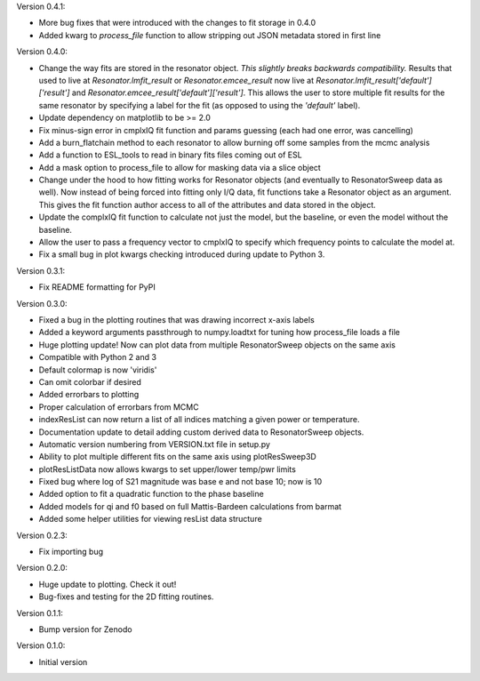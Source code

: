 Version 0.4.1:

* More bug fixes that were introduced with the changes to fit storage in 0.4.0
* Added kwarg to `process_file` function to allow stripping out JSON metadata stored in first line

Version 0.4.0:

* Change the way fits are stored in the resonator object. *This slightly breaks backwards compatibility.*
  Results that used to live at `Resonator.lmfit_result` or `Resonator.emcee_result` now live at
  `Resonator.lmfit_result['default']['result']` and `Resonator.emcee_result['default']['result']`. This allows the user to store
  multiple fit results for the same resonator by specifying a label for the fit (as opposed to using the
  `'default'` label).
* Update dependency on matplotlib to be >= 2.0
* Fix minus-sign error in cmplxIQ fit function and params guessing (each had one error, was cancelling)
* Add a burn_flatchain method to each resonator to allow burning off some samples from the mcmc analysis
* Add a function to ESL_tools to read in binary fits files coming out of ESL
* Add a mask option to process_file to allow for masking data via a slice object
* Change under the hood to how fitting works for Resonator objects (and eventually to ResonatorSweep data as well).
  Now instead of being forced into fitting only I/Q data, fit functions take a Resonator object as an argument.
  This gives the fit function author access to all of the attributes and data stored in the object.
* Update the complxIQ fit function to calculate not just the model, but the baseline, or even the model without the baseline.
* Allow the user to pass a frequency vector to cmplxIQ to specify which frequency points to calculate the model at.
* Fix a small bug in plot kwargs checking introduced during update to Python 3.

Version 0.3.1:

* Fix README formatting for PyPI

Version 0.3.0:

* Fixed a bug in the plotting routines that was drawing incorrect x-axis labels
* Added a keyword arguments passthrough to numpy.loadtxt for tuning how process_file loads a file
* Huge plotting update! Now can plot data from multiple ResonatorSweep objects on the same axis
* Compatible with Python 2 and 3
* Default colormap is now 'viridis'
* Can omit colorbar if desired
* Added errorbars to plotting
* Proper calculation of errorbars from MCMC
* indexResList can now return a list of all indices matching a given power or
  temperature.
* Documentation update to detail adding custom derived data to ResonatorSweep
  objects.
* Automatic version numbering from VERSION.txt file in setup.py
* Ability to plot multiple different fits on the same axis using plotResSweep3D
* plotResListData now allows kwargs to set upper/lower temp/pwr limits
* Fixed bug where log of S21 magnitude was base e and not base 10; now is 10
* Added option to fit a quadratic function to the phase baseline
* Added models for qi and f0 based on full Mattis-Bardeen calculations from barmat
* Added some helper utilities for viewing resList data structure

Version 0.2.3:

* Fix importing bug

Version 0.2.0:

* Huge update to plotting. Check it out!
* Bug-fixes and testing for the 2D fitting routines.

Version 0.1.1:

* Bump version for Zenodo

Version 0.1.0:

* Initial version

